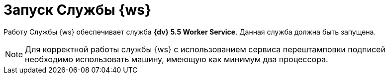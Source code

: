 = Запуск Службы {ws}

Работу Службы {ws} обеспечивает служба *{dv} 5.5 Worker Service*. Данная служба должна быть запущена.

NOTE: Для корректной работы службы {ws} с использованием сервиса перештамповки подписей необходимо использовать машину, имеющую как минимум два процессора.

